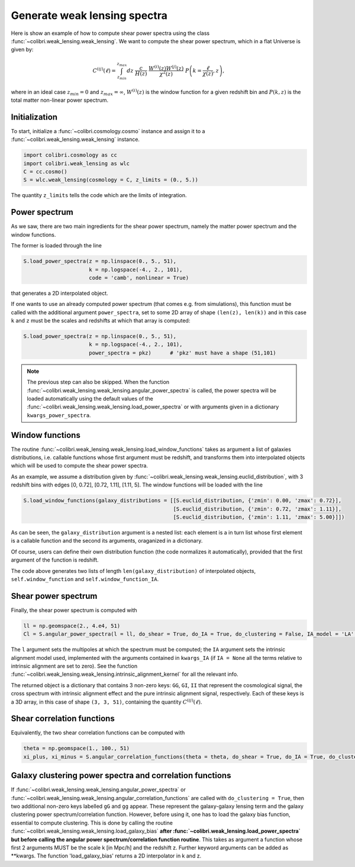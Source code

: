 .. _weak_lensing_test:

Generate weak lensing spectra
===================================

Here is show an example of how to compute shear power spectra using the class :func:`~colibri.weak_lensing.weak_lensing`.
We want to compute the shear power spectrum, which in a flat Universe is given by:

.. math::

 C^{(ij)}(\ell) = \int_{z_{min}}^{z_{max}} dz \ \frac{c}{H(z)} \ \frac{W^{(i)}(z) W^{(j)}(z)}{\chi^2(z)} \ P\left(k = \frac{\ell}{\chi(z)}, z\right),

where in an ideal case :math:`z_{min}=0` and :math:`z_{max}=\infty`, :math:`W^{(i)}(z)` is the window function for a given redshift bin and :math:`P(k,z)` is the total matter non-linear power spectrum.

Initialization
---------------

To start, initialize a :func:`~colibri.cosmology.cosmo` instance and assign it to a :func:`~colibri.weak_lensing.weak_lensing` instance.

.. code-block:: python

 import colibri.cosmology as cc
 import colibri.weak_lensing as wlc
 C = cc.cosmo()
 S = wlc.weak_lensing(cosmology = C, z_limits = (0., 5.))

The quantity ``z_limits`` tells the code which are the limits of integration.

Power spectrum
---------------

As we saw, there are two main ingredients for the shear power spectrum, namely the matter power spectrum and the window functions.

The former is loaded through the line

.. code-block:: python

 S.load_power_spectra(z = np.linspace(0., 5., 51),
                      k = np.logspace(-4., 2., 101),
                      code = 'camb', nonlinear = True)

that generates a 2D interpolated object.

If one wants to use an already computed power spectrum (that comes e.g. from simulations), this function must be called with the additional argument ``power_spectra``, set to some 2D array of shape ``(len(z), len(k))`` and in this case ``k`` and ``z`` must be the scales and redshifts at which that array is computed:

.. code-block:: python

 S.load_power_spectra(z = np.linspace(0., 5., 51),
                      k = np.logspace(-4., 2., 101),
                      power_spectra = pkz)	# 'pkz' must have a shape (51,101)

.. note::

 The previous step can also be skipped. When the function :func:`~colibri.weak_lensing.weak_lensing.angular_power_spectra` is called, the power spectra will be loaded automatically using the default values of the :func:`~colibri.weak_lensing.weak_lensing.load_power_spectra` or with arguments given in a dictionary ``kwargs_power_spectra``.

Window functions
------------------

The routine :func:`~colibri.weak_lensing.weak_lensing.load_window_functions` takes as argument a list of galaxies distributions, i.e. callable functions whose first argument must be redshift, and transforms them into interpolated objects which will be used to compute the shear power spectra.

As an example, we assume a distribution given by :func:`~colibri.weak_lensing.weak_lensing.euclid_distribution`, with 3 redshift bins with edges [0, 0.72], [0.72, 1.11], [1.11, 5].
The window functions will be loaded with the line

.. code-block:: python

 S.load_window_functions(galaxy_distributions = [[S.euclid_distribution, {'zmin': 0.00, 'zmax': 0.72}],
                                                 [S.euclid_distribution, {'zmin': 0.72, 'zmax': 1.11}],
                                                 [S.euclid_distribution, {'zmin': 1.11, 'zmax': 5.00}]])

As can be seen, the ``galaxy_distribution`` argument is a nested list: each element is a in turn list whose first element is a callable function and the second its arguments, oraganized in a dictionary.

Of course, users can define their own distribution function (the code normalizes it automatically), provided that the first argument of the function is redshift.

The code above generates two lists of length ``len(galaxy_distribution)`` of interpolated objects, ``self.window_function`` and ``self.window_function_IA``.

Shear power spectrum
---------------------

Finally, the shear power spectrum is computed with

.. code-block:: python

 ll = np.geomspace(2., 4.e4, 51)
 Cl = S.angular_power_spectra(l = ll, do_shear = True, do_IA = True, do_clustering = False, IA_model = 'LA', kwargs_IA = {'A_IA': -1.3})

The ``l`` argument sets the multipoles at which the spectrum must be computed; the ``IA`` argument sets the intrinsic alignment model used, implemented with the arguments contained in ``kwargs_IA`` (if ``IA = None`` all the terms relative to intrinsic alignment are set to zero).
See the function :func:`~colibri.weak_lensing.weak_lensing.intrinsic_alignment_kernel` for all the relevant info.

The returned object is a dictionary that contains 3 non-zero keys: ``GG``, ``GI``, ``II`` that represent the cosmological signal, the cross spectrum with intrinsic alignment effect and the pure intrinsic alignment signal, respectively.
Each of these keys is a 3D array, in this case of shape ``(3, 3, 51)``, containing the quantity :math:`C^{(ij)}(\ell)`.

.. image:: ../_static/shear_spectrum.png
   :width: 700

Shear correlation functions
----------------------------

Equivalently, the two shear correlation functions can be computed with

.. code-block:: python

 theta = np.geomspace(1., 100., 51)
 xi_plus, xi_minus = S.angular_correlation_functions(theta = theta, do_shear = True, do_IA = True, do_clustering = False, IA_model = 'LA', kwargs_IA = {'A_IA': -1.3})

Galaxy clustering power spectra and correlation functions
---------------------------------------------------------

If :func:`~colibri.weak_lensing.weak_lensing.angular_power_spectra` or :func:`~colibri.weak_lensing.weak_lensing.angular_correlation_functions` are called with ``do_clustering = True``, then two additional non-zero keys labelled ``gG`` and ``gg`` appear. These represent the galaxy-galaxy lensing term and the galaxy clustering power spectrum/correlation function.
However, before using it, one has to load the galaxy bias function, essential to compute clustering.
This is done by calling the routine :func:`~colibri.weak_lensing.weak_lensing.load_galaxy_bias` **after :func:`~colibri.weak_lensing.load_power_spectra` but before calling the angular power spectrum/correlation function routine**.
This takes as argument a function whose first 2 arguments MUST be the scale k [in Mpc/h] and the redshift z. Further keyword arguments can be added as **kwargs. The function 'load_galaxy_bias' returns a 2D interpolator in k and z.






